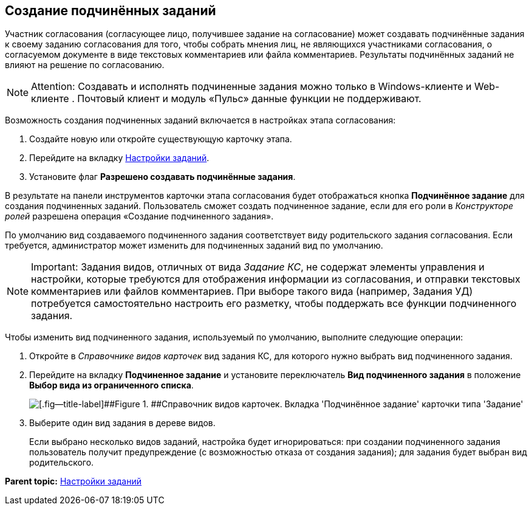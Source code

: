 [[ariaid-title1]]
== Создание подчинённых заданий

Участник согласования (согласующее лицо, получившее задание на согласование) может создавать подчинённые задания к своему заданию согласования для того, чтобы собрать мнения лиц, не являющихся участниками согласования, о согласуемом документе в виде текстовых комментариев или файла комментариев. Результаты подчинённых заданий не влияют на решение по согласованию.

[NOTE]
====
[.note__title]#Attention:# Создавать и исполнять подчиненные задания можно только в Windows-клиенте и Web-клиенте . Почтовый клиент и модуль «Пульс» данные функции не поддерживают.
====

Возможность создания подчиненных заданий включается в настройках этапа согласования:

. [.ph .cmd]#Создайте новую или откройте существующую карточку этапа.#
. [.ph .cmd]#Перейдите на вкладку xref:StageParams_task.adoc[Настройки заданий].#
. [.ph .cmd]#Установите флаг [.ph .uicontrol]*Разрешено создавать подчинённые задания*.#

В результате на панели инструментов карточки этапа согласования будет отображаться кнопка [.ph .uicontrol]*Подчинённое задание* для создания подчиненных заданий. Пользователь сможет создать подчиненное задание, если для его роли в [.dfn .term]_Конструкторе ролей_ разрешена операция «Создание подчиненного задания».

По умолчанию вид создаваемого подчиненного задания соответствует виду родительского задания согласования. Если требуется, администратор может изменить для подчиненных заданий вид по умолчанию.

[NOTE]
====
[.note__title]#Important:# Задания видов, отличных от вида [.dfn .term]_Задание КС_, не содержат элементы управления и настройки, которые требуются для отображения информации из согласования, и отправки текстовых комментариев или файлов комментариев. При выборе такого вида (например, Задания УД) потребуется самостоятельно настроить его разметку, чтобы поддержать все функции подчиненного задания.
====

Чтобы изменить вид подчиненного задания, используемый по умолчанию, выполните следующие операции:

. Откройте в [.dfn .term]_Справочнике видов карточек_ вид задания КС, для которого нужно выбрать вид подчиненного задания.
. Перейдите на вкладку [.keyword .wintitle]*Подчиненное задание* и установите переключатель [.ph .uicontrol]*Вид подчиненного задания* в положение [.ph .uicontrol]*Выбор вида из ограниченного списка*.
+
image::img/CardTypes_2.png[[.fig--title-label]##Figure 1. ##Справочник видов карточек. Вкладка 'Подчинённое задание' карточки типа 'Задание']
. Выберите +++один+++ вид задания в дереве видов.
+
Если выбрано несколько видов заданий, настройка будет игнорироваться: при создании подчиненного задания пользователь получит предупреждение (с возможностью отказа от создания задания); для задания будет выбран вид родительского.

*Parent topic:* xref:../pages/StageParams_task.adoc[Настройки заданий]
